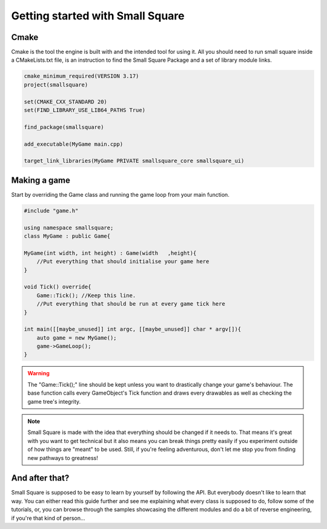 Getting started with Small Square
=================================

=====
Cmake
=====
Cmake is the tool the engine is built with and the intended tool for using it. All you should need to run small square inside a CMakeLists.txt file,
is an instruction to find the Small Square Package and a set of library module links.

.. code-block:: CMAKE

    cmake_minimum_required(VERSION 3.17)
    project(smallsquare)

    set(CMAKE_CXX_STANDARD 20)
    set(FIND_LIBRARY_USE_LIB64_PATHS True)

    find_package(smallsquare)

    add_executable(MyGame main.cpp)

    target_link_libraries(MyGame PRIVATE smallsquare_core smallsquare_ui)


=============
Making a game
=============
Start by overriding the Game class and running the game loop from your main function.

.. code-block:: C++

    #include "game.h"

    using namespace smallsquare;
    class MyGame : public Game{

    MyGame(int width, int height) : Game(width   ,height){
        //Put everything that should initialise your game here
    }

    void Tick() override{
        Game::Tick(); //Keep this line.
        //Put everything that should be run at every game tick here
    }

    int main([[maybe_unused]] int argc, [[maybe_unused]] char * argv[]){
        auto game = new MyGame();
        game->GameLoop();
    }


.. warning::
    The "Game::Tick();" line should be kept unless you want to drastically change your game's behaviour. The base function calls every GameObject's Tick function and draws every drawables as well as checking the game tree's integrity.

.. note::
    Small Square is made with the idea that everything should be changed if it needs to. That means it's great with you want to get technical but it also means you can break things pretty easily if you experiment outside of how things are "meant" to be used. Still, if you're feeling adventurous, don't let me stop you from finding new pathways to greatness!


===============
And after that?
===============
Small Square is supposed to be easy to learn by yourself by following the API. But everybody doesn't like to learn that way. You can either read this guide further and see me explaining what every class is supposed to do, follow some of the tutorials, or, you can browse through the samples showcasing the different modules and do a bit of reverse engineering, if you're that kind of person...



